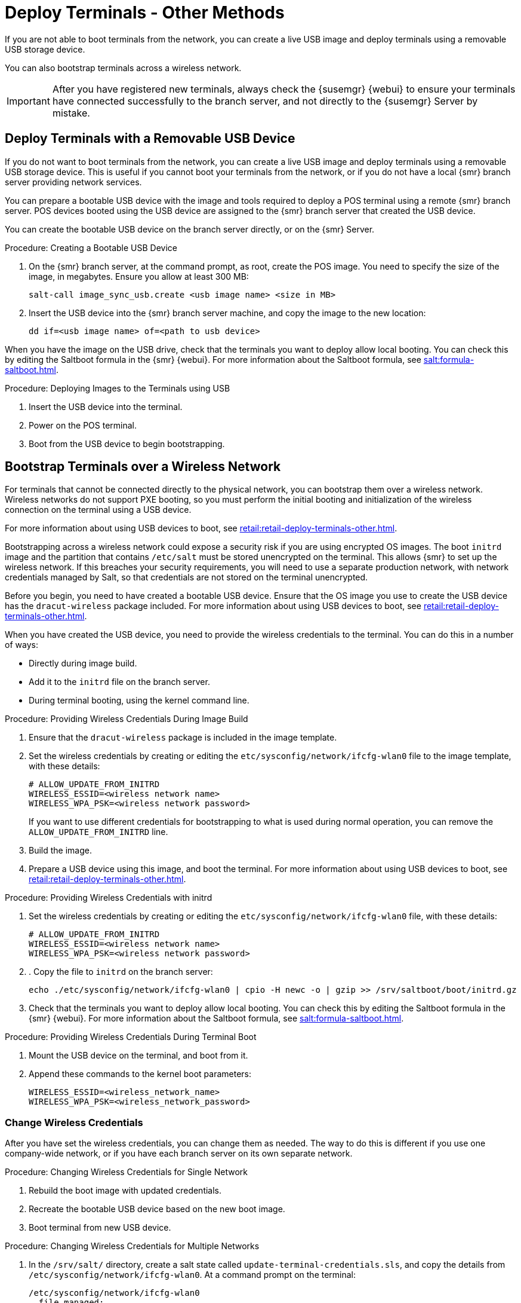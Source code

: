 [[retail.deploy_terminals_other]]
= Deploy Terminals - Other Methods


If you are not able to boot terminals from the network, you can create a live USB image and deploy terminals using a removable USB storage device.

You can also bootstrap terminals across a wireless network.

[IMPORTANT]
====
After you have registered new terminals, always check the {susemgr} {webui} to ensure your terminals have connected successfully to the branch server, and not directly to the {susemgr} Server by mistake.
====



== Deploy Terminals with a Removable USB Device

If you do not want to boot terminals from the network, you can create a live USB image and deploy terminals using a removable USB storage device.
This is useful if you cannot boot your terminals from the network, or if you do not have a local {smr} branch server providing network services.

You can prepare a bootable USB device with the image and tools required to deploy a POS terminal using a remote {smr} branch server.
POS devices booted using the USB device are assigned to the {smr} branch server that created the USB device.

You can create the bootable USB device on the branch server directly, or on the {smr} Server.



.Procedure: Creating a Bootable USB Device
. On the {smr} branch server, at the command prompt, as root, create the POS image.
You need to specify the size of the image, in megabytes.
Ensure you allow at least 300{nbsp}MB:
+
----
salt-call image_sync_usb.create <usb image name> <size in MB>
----
. Insert the USB device into the {smr} branch server machine, and copy the image to the new location:
+
----
dd if=<usb image name> of=<path to usb device>
----


When you have the image on the USB drive, check that the terminals you want to deploy allow local booting.
You can check this by editing the Saltboot formula in the {smr} {webui}.
For more information about the Saltboot formula, see xref:salt:formula-saltboot.adoc[].



.Procedure: Deploying Images to the Terminals using USB
. Insert the USB device into the terminal.
. Power on the POS terminal.
. Boot from the USB device to begin bootstrapping.



== Bootstrap Terminals over a Wireless Network

For terminals that cannot be connected directly to the physical network, you can bootstrap them over a wireless network.
Wireless networks do not support PXE booting, so you must perform the initial booting and initialization of the wireless connection on the terminal using a USB device.

For more information about using USB devices to boot, see xref:retail:retail-deploy-terminals-other.adoc[].


[[WARNING]]
====
Bootstrapping across a wireless network could expose a security risk if you are using encrypted OS images.
The boot ``initrd`` image and the partition that contains ``/etc/salt`` must be stored unencrypted on the terminal.
This allows {smr} to set up the wireless network.
If this breaches your security requirements, you will need to use a separate production network, with network credentials managed by Salt, so that credentials are not stored on the terminal unencrypted.
====


Before you begin, you need to have created a bootable USB device.
Ensure that the OS image you use to create the USB device has the ``dracut-wireless`` package included.
For more information about using USB devices to boot, see xref:retail:retail-deploy-terminals-other.adoc[].

When you have created the USB device, you need to provide the wireless credentials to the terminal.
You can do this in a number of ways:

* Directly during image build.
* Add it to the ``initrd`` file on the branch server.
* During terminal booting, using the kernel command line.


.Procedure: Providing Wireless Credentials During Image Build
. Ensure that the ``dracut-wireless`` package is included  in the image template.
. Set the wireless credentials by creating or editing the ``etc/sysconfig/network/ifcfg-wlan0`` file to the image template, with these details:
+
----
# ALLOW_UPDATE_FROM_INITRD
WIRELESS_ESSID=<wireless network name>
WIRELESS_WPA_PSK=<wireless network password>
----
If you want to use different credentials for bootstrapping to what is used during normal operation, you can remove the ``ALLOW_UPDATE_FROM_INITRD`` line.
. Build the image.
. Prepare a USB device using this image, and boot the terminal.
For more information about using USB devices to boot, see xref:retail:retail-deploy-terminals-other.adoc[].



.Procedure: Providing Wireless Credentials with initrd
. Set the wireless credentials by creating or editing the ``etc/sysconfig/network/ifcfg-wlan0`` file, with these details:
+
----
# ALLOW_UPDATE_FROM_INITRD
WIRELESS_ESSID=<wireless network name>
WIRELESS_WPA_PSK=<wireless network password>
----
. . Copy the file to ``initrd`` on the branch server:
+
----
echo ./etc/sysconfig/network/ifcfg-wlan0 | cpio -H newc -o | gzip >> /srv/saltboot/boot/initrd.gz
----
. Check that the terminals you want to deploy allow local booting.
You can check this by editing the Saltboot formula in the {smr} {webui}.
For more information about the Saltboot formula, see xref:salt:formula-saltboot.adoc[].


.Procedure: Providing Wireless Credentials During Terminal Boot
. Mount the USB device on the terminal, and boot from it.
. Append these commands to the kernel boot parameters:
+
----
WIRELESS_ESSID=<wireless_network_name>
WIRELESS_WPA_PSK=<wireless_network_password>
----



=== Change Wireless Credentials

After you have set the wireless credentials, you can change them as needed.
The way to do this is different if you use one company-wide network, or if you have each branch server on its own separate network.



.Procedure: Changing Wireless Credentials for Single Network
. Rebuild the boot image with updated credentials.
. Recreate the bootable USB device based on the new boot image.
. Boot terminal from new USB device.



.Procedure: Changing Wireless Credentials for Multiple Networks
. In the [path]``/srv/salt/`` directory, create a salt state called ``update-terminal-credentials.sls``, and copy the details from [path]``/etc/sysconfig/network/ifcfg-wlan0``.
At a command prompt on the terminal:
+
----
/etc/sysconfig/network/ifcfg-wlan0
  file.managed:
   - contents: |
        WIRELESS_ESSID=<wireless_network_name>
        WIRELESS_WPA_PSK=<wireless_network_password>
# regenerate initrd
  cmd.run:
  - name: 'mkinitrd'
----
. Apply the Salt state to the terminal:
+
----
salt <terminal_salt_name> state.apply update-terminal-credentials
----

[[NOTE]]
====
If you are using a separate network for the boot phase, the managed file might need to be renamed, or extended to [path]``/etc/sysconfig/network/initrd-ifcfg-wlan0``.
====



=== Use Multiple Wireless Networks

You can instruct terminals to use a different set of wireless credentials during the boot process, to what they use during normal operation.

If you provide wireless credentials using ``initrd`` files, you can create two different files, one for use during boot called ``initrd-ifcfg-wlan0``, and the other for use during normal operation, called ``ifcfg-wlan0``.

Alternatively, you can use custom Salt states to manage wireless credentials with ``saltboot-hook``.

First of all, you need to set the wireless details for normal operation.
This will become the default settings.
Then you can specify a second Salt state with the wireless details for use during the boot procedure.


.Procedure: Using Different Wireless Credentials for Production Network
. Write a custom Salt state named ``/srv/salt/saltboot_hook.sls`` containing the wireless details for normal operation.
This Salt state is applied by Saltboot after the system image is deployed.
+
----
{% set root = salt['environ.get']('NEWROOT') %}
{{ root }}/etc/sysconfig/network/ifcfg-wlan0:
  file.managed:
   - contents: |
        WIRELESS_ESSID=<wireless_network_name>
        WIRELESS_WPA_PSK=<wireless_network_password>
    - require:
      - saltboot: saltboot_fstab
    - require_in:
      - saltboot: boot_system
----


[[NOTE]]
====
The boot phase supports only WPA2 PSK wireless configuration.
Salt-managed production configuration supports all features supported by all major operating systems.
====
